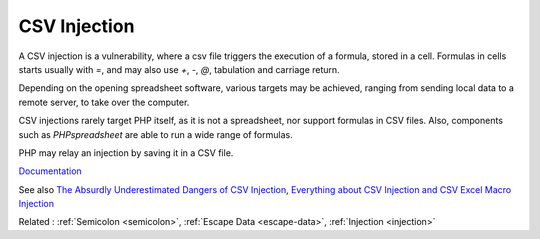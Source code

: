 .. _csv-injection:
.. meta::
	:description:
		CSV Injection: A CSV injection is a vulnerability, where a csv file triggers the execution of a formula, stored in a cell.
	:twitter:card: summary_large_image
	:twitter:site: @exakat
	:twitter:title: CSV Injection
	:twitter:description: CSV Injection: A CSV injection is a vulnerability, where a csv file triggers the execution of a formula, stored in a cell
	:twitter:creator: @exakat
	:og:title: CSV Injection
	:og:type: article
	:og:description: A CSV injection is a vulnerability, where a csv file triggers the execution of a formula, stored in a cell
	:og:url: https://php-dictionary.readthedocs.io/en/latest/dictionary/csv-injection.ini.html
	:og:locale: en


CSV Injection
-------------

A CSV injection is a vulnerability, where a csv file triggers the execution of a formula, stored in a cell. Formulas in cells starts usually with `=`, and may also use `+`, `-`, `@`, tabulation and carriage return.

Depending on the opening spreadsheet software, various targets may be achieved, ranging from sending local data to a remote server, to take over the computer. 

CSV injections rarely target PHP itself, as it is not a spreadsheet, nor support formulas in CSV files. Also, components such as `PHPspreadsheet` are able to run a wide range of formulas. 

PHP may relay an injection by saving it in a CSV file. 



`Documentation <https://owasp.org/www-community/attacks/CSV_Injection>`__

See also `The Absurdly Underestimated Dangers of CSV Injection <http://georgemauer.net/2017/10/07/csv-injection.html>`_, `Everything about CSV Injection and CSV Excel Macro Injection <https://blog.securelayer7.net/how-to-perform-csv-excel-macro-injection/>`_

Related : :ref:`Semicolon <semicolon>`, :ref:`Escape Data <escape-data>`, :ref:`Injection <injection>`
